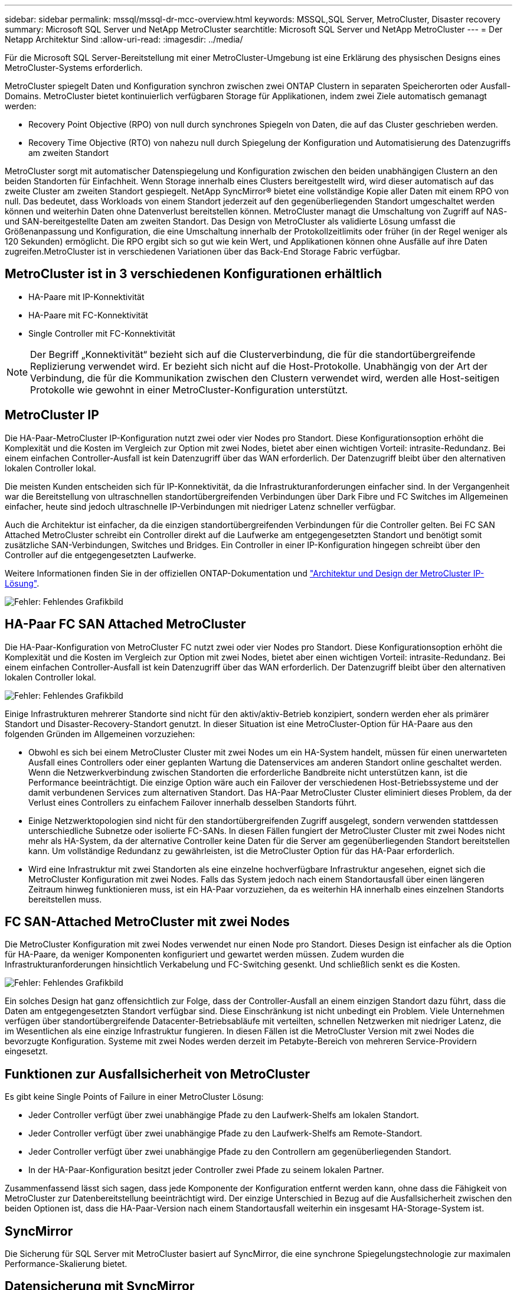 ---
sidebar: sidebar 
permalink: mssql/mssql-dr-mcc-overview.html 
keywords: MSSQL,SQL Server, MetroCluster, Disaster recovery 
summary: Microsoft SQL Server und NetApp MetroCluster 
searchtitle: Microsoft SQL Server und NetApp MetroCluster 
---
= Der Netapp Architektur Sind
:allow-uri-read: 
:imagesdir: ../media/


[role="lead"]
Für die Microsoft SQL Server-Bereitstellung mit einer MetroCluster-Umgebung ist eine Erklärung des physischen Designs eines MetroCluster-Systems erforderlich.

MetroCluster spiegelt Daten und Konfiguration synchron zwischen zwei ONTAP Clustern in separaten Speicherorten oder Ausfall-Domains. MetroCluster bietet kontinuierlich verfügbaren Storage für Applikationen, indem zwei Ziele automatisch gemanagt werden:

* Recovery Point Objective (RPO) von null durch synchrones Spiegeln von Daten, die auf das Cluster geschrieben werden.
* Recovery Time Objective (RTO) von nahezu null durch Spiegelung der Konfiguration und Automatisierung des Datenzugriffs am zweiten Standort


MetroCluster sorgt mit automatischer Datenspiegelung und Konfiguration zwischen den beiden unabhängigen Clustern an den beiden Standorten für Einfachheit. Wenn Storage innerhalb eines Clusters bereitgestellt wird, wird dieser automatisch auf das zweite Cluster am zweiten Standort gespiegelt. NetApp SyncMirror® bietet eine vollständige Kopie aller Daten mit einem RPO von null. Das bedeutet, dass Workloads von einem Standort jederzeit auf den gegenüberliegenden Standort umgeschaltet werden können und weiterhin Daten ohne Datenverlust bereitstellen können. MetroCluster managt die Umschaltung von Zugriff auf NAS- und SAN-bereitgestellte Daten am zweiten Standort. Das Design von MetroCluster als validierte Lösung umfasst die Größenanpassung und Konfiguration, die eine Umschaltung innerhalb der Protokollzeitlimits oder früher (in der Regel weniger als 120 Sekunden) ermöglicht. Die RPO ergibt sich so gut wie kein Wert, und Applikationen können ohne Ausfälle auf ihre Daten zugreifen.MetroCluster ist in verschiedenen Variationen über das Back-End Storage Fabric verfügbar.



== MetroCluster ist in 3 verschiedenen Konfigurationen erhältlich

* HA-Paare mit IP-Konnektivität
* HA-Paare mit FC-Konnektivität
* Single Controller mit FC-Konnektivität



NOTE: Der Begriff „Konnektivität“ bezieht sich auf die Clusterverbindung, die für die standortübergreifende Replizierung verwendet wird. Er bezieht sich nicht auf die Host-Protokolle. Unabhängig von der Art der Verbindung, die für die Kommunikation zwischen den Clustern verwendet wird, werden alle Host-seitigen Protokolle wie gewohnt in einer MetroCluster-Konfiguration unterstützt.



== MetroCluster IP

Die HA-Paar-MetroCluster IP-Konfiguration nutzt zwei oder vier Nodes pro Standort. Diese Konfigurationsoption erhöht die Komplexität und die Kosten im Vergleich zur Option mit zwei Nodes, bietet aber einen wichtigen Vorteil: intrasite-Redundanz. Bei einem einfachen Controller-Ausfall ist kein Datenzugriff über das WAN erforderlich. Der Datenzugriff bleibt über den alternativen lokalen Controller lokal.

Die meisten Kunden entscheiden sich für IP-Konnektivität, da die Infrastrukturanforderungen einfacher sind. In der Vergangenheit war die Bereitstellung von ultraschnellen standortübergreifenden Verbindungen über Dark Fibre und FC Switches im Allgemeinen einfacher, heute sind jedoch ultraschnelle IP-Verbindungen mit niedriger Latenz schneller verfügbar.

Auch die Architektur ist einfacher, da die einzigen standortübergreifenden Verbindungen für die Controller gelten. Bei FC SAN Attached MetroCluster schreibt ein Controller direkt auf die Laufwerke am entgegengesetzten Standort und benötigt somit zusätzliche SAN-Verbindungen, Switches und Bridges. Ein Controller in einer IP-Konfiguration hingegen schreibt über den Controller auf die entgegengesetzten Laufwerke.

Weitere Informationen finden Sie in der offiziellen ONTAP-Dokumentation und https://www.netapp.com/pdf.html?item=/media/13481-tr4689.pdf["Architektur und Design der MetroCluster IP-Lösung"^].

image:mccip.png["Fehler: Fehlendes Grafikbild"]



== HA-Paar FC SAN Attached MetroCluster

Die HA-Paar-Konfiguration von MetroCluster FC nutzt zwei oder vier Nodes pro Standort. Diese Konfigurationsoption erhöht die Komplexität und die Kosten im Vergleich zur Option mit zwei Nodes, bietet aber einen wichtigen Vorteil: intrasite-Redundanz. Bei einem einfachen Controller-Ausfall ist kein Datenzugriff über das WAN erforderlich. Der Datenzugriff bleibt über den alternativen lokalen Controller lokal.

image:mcc-4-node.png["Fehler: Fehlendes Grafikbild"]

Einige Infrastrukturen mehrerer Standorte sind nicht für den aktiv/aktiv-Betrieb konzipiert, sondern werden eher als primärer Standort und Disaster-Recovery-Standort genutzt. In dieser Situation ist eine MetroCluster-Option für HA-Paare aus den folgenden Gründen im Allgemeinen vorzuziehen:

* Obwohl es sich bei einem MetroCluster Cluster mit zwei Nodes um ein HA-System handelt, müssen für einen unerwarteten Ausfall eines Controllers oder einer geplanten Wartung die Datenservices am anderen Standort online geschaltet werden. Wenn die Netzwerkverbindung zwischen Standorten die erforderliche Bandbreite nicht unterstützen kann, ist die Performance beeinträchtigt. Die einzige Option wäre auch ein Failover der verschiedenen Host-Betriebssysteme und der damit verbundenen Services zum alternativen Standort. Das HA-Paar MetroCluster Cluster eliminiert dieses Problem, da der Verlust eines Controllers zu einfachem Failover innerhalb desselben Standorts führt.
* Einige Netzwerktopologien sind nicht für den standortübergreifenden Zugriff ausgelegt, sondern verwenden stattdessen unterschiedliche Subnetze oder isolierte FC-SANs. In diesen Fällen fungiert der MetroCluster Cluster mit zwei Nodes nicht mehr als HA-System, da der alternative Controller keine Daten für die Server am gegenüberliegenden Standort bereitstellen kann. Um vollständige Redundanz zu gewährleisten, ist die MetroCluster Option für das HA-Paar erforderlich.
* Wird eine Infrastruktur mit zwei Standorten als eine einzelne hochverfügbare Infrastruktur angesehen, eignet sich die MetroCluster Konfiguration mit zwei Nodes. Falls das System jedoch nach einem Standortausfall über einen längeren Zeitraum hinweg funktionieren muss, ist ein HA-Paar vorzuziehen, da es weiterhin HA innerhalb eines einzelnen Standorts bereitstellen muss.




== FC SAN-Attached MetroCluster mit zwei Nodes

Die MetroCluster Konfiguration mit zwei Nodes verwendet nur einen Node pro Standort. Dieses Design ist einfacher als die Option für HA-Paare, da weniger Komponenten konfiguriert und gewartet werden müssen. Zudem wurden die Infrastrukturanforderungen hinsichtlich Verkabelung und FC-Switching gesenkt. Und schließlich senkt es die Kosten.

image:mcc-2-node.png["Fehler: Fehlendes Grafikbild"]

Ein solches Design hat ganz offensichtlich zur Folge, dass der Controller-Ausfall an einem einzigen Standort dazu führt, dass die Daten am entgegengesetzten Standort verfügbar sind. Diese Einschränkung ist nicht unbedingt ein Problem. Viele Unternehmen verfügen über standortübergreifende Datacenter-Betriebsabläufe mit verteilten, schnellen Netzwerken mit niedriger Latenz, die im Wesentlichen als eine einzige Infrastruktur fungieren. In diesen Fällen ist die MetroCluster Version mit zwei Nodes die bevorzugte Konfiguration. Systeme mit zwei Nodes werden derzeit im Petabyte-Bereich von mehreren Service-Providern eingesetzt.



== Funktionen zur Ausfallsicherheit von MetroCluster

Es gibt keine Single Points of Failure in einer MetroCluster Lösung:

* Jeder Controller verfügt über zwei unabhängige Pfade zu den Laufwerk-Shelfs am lokalen Standort.
* Jeder Controller verfügt über zwei unabhängige Pfade zu den Laufwerk-Shelfs am Remote-Standort.
* Jeder Controller verfügt über zwei unabhängige Pfade zu den Controllern am gegenüberliegenden Standort.
* In der HA-Paar-Konfiguration besitzt jeder Controller zwei Pfade zu seinem lokalen Partner.


Zusammenfassend lässt sich sagen, dass jede Komponente der Konfiguration entfernt werden kann, ohne dass die Fähigkeit von MetroCluster zur Datenbereitstellung beeinträchtigt wird. Der einzige Unterschied in Bezug auf die Ausfallsicherheit zwischen den beiden Optionen ist, dass die HA-Paar-Version nach einem Standortausfall weiterhin ein insgesamt HA-Storage-System ist.



== SyncMirror

Die Sicherung für SQL Server mit MetroCluster basiert auf SyncMirror, die eine synchrone Spiegelungstechnologie zur maximalen Performance-Skalierung bietet.



== Datensicherung mit SyncMirror

Auf der einfachsten Ebene bedeutet synchrone Replikation, dass jede Änderung an beiden Seiten des gespiegelten Speichers vorgenommen werden muss, bevor sie bestätigt wird. Wenn beispielsweise eine Datenbank ein Protokoll schreibt oder ein VMware Gast gepatcht wird, darf ein Schreibvorgang nie verloren gehen. Als Protokollebene darf das Storage-System den Schreibvorgang erst dann bestätigen, wenn es auf nichtflüchtigen Medien an beiden Standorten gespeichert wurde. Nur dann ist es sicher, ohne das Risiko eines Datenverlusts zu gehen.

Die Verwendung einer Technologie zur synchronen Replizierung ist der erste Schritt beim Entwurf und Management einer Lösung zur synchronen Replizierung. Die wichtigste Überlegung ist, zu verstehen, was in verschiedenen geplanten und ungeplanten Ausfallszenarien passieren könnte. Nicht alle Lösungen zur synchronen Replizierung bieten dieselben Funktionen. Wenn Sie eine Lösung benötigen, die einen Recovery Point Objective (RPO) von null bietet, d. h. keinen Datenverlust verursacht, müssen alle Ausfallszenarien in Betracht gezogen werden. Welches ist insbesondere das erwartete Ergebnis, wenn die Replikation aufgrund des Verlusts der Verbindung zwischen Standorten nicht möglich ist?



== SyncMirror Datenverfügbarkeit

Die MetroCluster-Replizierung basiert auf der NetApp SyncMirror Technologie, mit der effizient in den synchronen Modus bzw. aus dem synchronen Modus gewechselt werden kann. Diese Funktion erfüllt die Anforderungen von Kunden, die synchrone Replizierung benötigen, aber auch Hochverfügbarkeit für ihre Datenservices benötigen. Wenn zum Beispiel die Verbindung zu einem Remote-Standort unterbrochen wird, ist es in der Regel besser, dass das Speichersystem weiterhin in einem nicht replizierten Zustand betrieben wird.

Viele Lösungen zur synchronen Replizierung können nur im synchronen Modus betrieben werden. Diese Art der alles-oder-nichts-Replikation wird manchmal Domino-Modus genannt. Solche Storage-Systeme stellen keine Daten mehr bereit, statt die lokalen und Remote-Kopien der Daten unsynchronisiert zu lassen. Wenn die Replikation gewaltsam unterbrochen wird, kann die Resynchronisierung äußerst zeitaufwendig sein und einen Kunden während der Wiederherstellung der Spiegelung einem vollständigen Datenverlust aussetzen.

SyncMirror kann nicht nur nahtlos aus dem synchronen Modus wechseln, wenn der Remote-Standort nicht erreichbar ist, sondern auch bei der Wiederherstellung der Konnektivität schnell zu einem RPO = 0-Zustand neu synchronisieren. Die veraltete Kopie der Daten am Remote-Standort kann während der Resynchronisierung auch in einem nutzbaren Zustand aufbewahrt werden. Auf diese Weise ist gewährleistet, dass lokale und Remote-Kopien der Daten jederzeit vorhanden sind.

Wo der Domino-Modus erforderlich ist, bietet NetApp SnapMirror Synchronous (SM-S) an. Darüber hinaus gibt es Optionen auf Applikationsebene wie Oracle DataGuard oder SQL Server Always On Availability Groups. Für die Festplattenspiegelung auf Betriebssystemebene kann eine Option sein. Wenden Sie sich an Ihren NetApp oder Ihr Partner Account Team, um weitere Informationen und Optionen zu erhalten.
